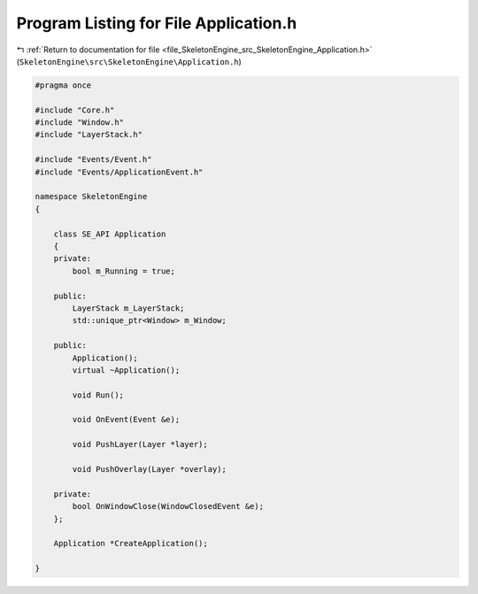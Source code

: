 
.. _program_listing_file_SkeletonEngine_src_SkeletonEngine_Application.h:

Program Listing for File Application.h
======================================

|exhale_lsh| :ref:`Return to documentation for file <file_SkeletonEngine_src_SkeletonEngine_Application.h>` (``SkeletonEngine\src\SkeletonEngine\Application.h``)

.. |exhale_lsh| unicode:: U+021B0 .. UPWARDS ARROW WITH TIP LEFTWARDS

.. code-block:: cpp

   
   #pragma once
   
   #include "Core.h"
   #include "Window.h"
   #include "LayerStack.h"
   
   #include "Events/Event.h"
   #include "Events/ApplicationEvent.h"
   
   namespace SkeletonEngine
   {
   
       class SE_API Application
       {
       private:
           bool m_Running = true;
   
       public:
           LayerStack m_LayerStack;
           std::unique_ptr<Window> m_Window;
   
       public:
           Application();
           virtual ~Application();
   
           void Run();
   
           void OnEvent(Event &e);
   
           void PushLayer(Layer *layer);
   
           void PushOverlay(Layer *overlay);
   
       private:
           bool OnWindowClose(WindowClosedEvent &e);
       };
   
       Application *CreateApplication();
   
   }
